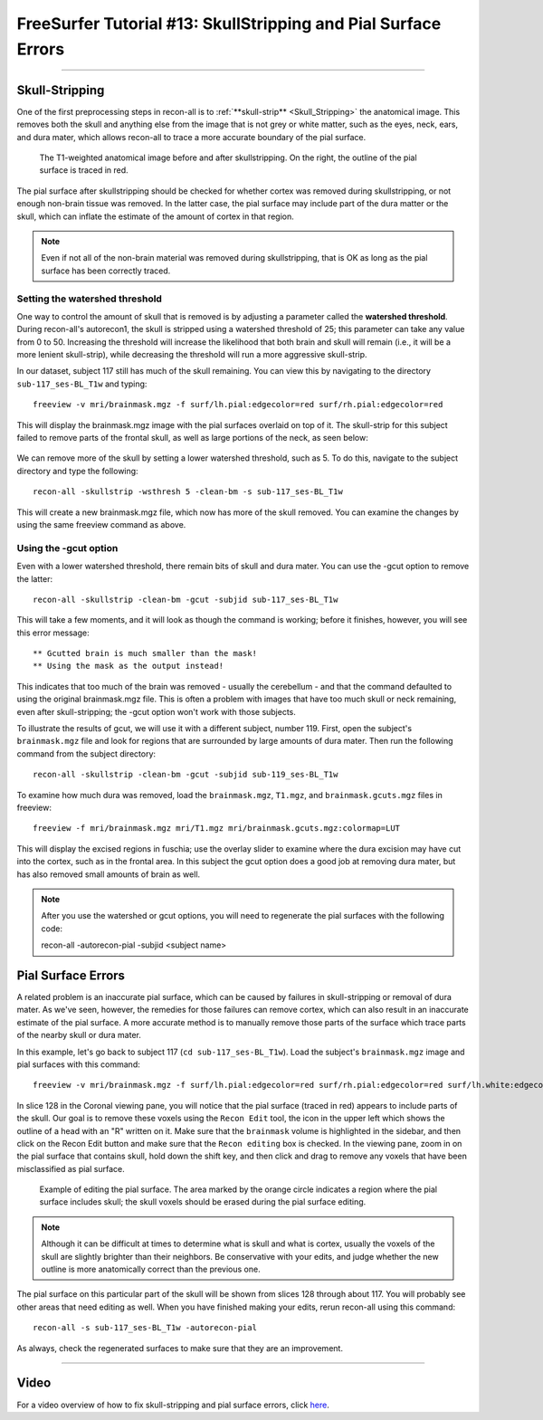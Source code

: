 .. _FS_13_PialSurface:


======================================
FreeSurfer Tutorial #13: SkullStripping and Pial Surface Errors
======================================

---------------

Skull-Stripping
*********

One of the first preprocessing steps in recon-all is to :ref:`**skull-strip** <Skull_Stripping>` the anatomical image. This removes both the skull and anything else from the image that is not grey or white matter, such as the eyes, neck, ears, and dura mater, which allows recon-all to trace a more accurate boundary of the pial surface.

.. figure:: 13_SkullStripping_BeforeAfter.png

  The T1-weighted anatomical image before and after skullstripping. On the right, the outline of the pial surface is traced in red.

The pial surface after skullstripping should be checked for whether cortex was removed during skullstripping, or not enough non-brain tissue was removed. In the latter case, the pial surface may include part of the dura matter or the skull, which can inflate the estimate of the amount of cortex in that region.

.. note::

  Even if not all of the non-brain material was removed during skullstripping, that is OK as long as the pial surface has been correctly traced.
  
Setting the watershed threshold
^^^^^^^^^^

One way to control the amount of skull that is removed is by adjusting a parameter called the **watershed threshold**. During recon-all's autorecon1, the skull is stripped using a watershed threshold of 25; this parameter can take any value from 0 to 50. Increasing the threshold will increase the likelihood that both brain and skull will remain (i.e., it will be a more lenient skull-strip), while decreasing the threshold will run a more aggressive skull-strip. 

In our dataset, subject 117 still has much of the skull remaining. You can view this by navigating to the directory ``sub-117_ses-BL_T1w`` and typing:

::

  freeview -v mri/brainmask.mgz -f surf/lh.pial:edgecolor=red surf/rh.pial:edgecolor=red
  
This will display the brainmask.mgz image with the pial surfaces overlaid on top of it. The skull-strip for this subject failed to remove parts of the frontal skull, as well as large portions of the neck, as seen below:

.. figure:: 13_sub117_Skull.png

We can remove more of the skull by setting a lower watershed threshold, such as 5. To do this, navigate to the subject directory and type the following:

::

  recon-all -skullstrip -wsthresh 5 -clean-bm -s sub-117_ses-BL_T1w
  
This will create a new brainmask.mgz file, which now has more of the skull removed. You can examine the changes by using the same freeview command as above.

.. figure:: 13_sub117_wsThresh_5.png


Using the -gcut option
^^^^^^^

Even with a lower watershed threshold, there remain bits of skull and dura mater. You can use the -gcut option to remove the latter:

::

  recon-all -skullstrip -clean-bm -gcut -subjid sub-117_ses-BL_T1w
  
This will take a few moments, and it will look as though the command is working; before it finishes, however, you will see this error message:

::

  ** Gcutted brain is much smaller than the mask!
  ** Using the mask as the output instead!

This indicates that too much of the brain was removed - usually the cerebellum - and that the command defaulted to using the original brainmask.mgz file. This is often a problem with images that have too much skull or neck remaining, even after skull-stripping; the -gcut option won't work with those subjects.

To illustrate the results of gcut, we will use it with a different subject, number 119. First, open the subject's ``brainmask.mgz`` file and look for regions that are surrounded by large amounts of dura mater. Then run the following command from the subject directory:

::

  recon-all -skullstrip -clean-bm -gcut -subjid sub-119_ses-BL_T1w
  
To examine how much dura was removed, load the ``brainmask.mgz``, ``T1.mgz``, and ``brainmask.gcuts.mgz`` files in freeview:

::

  freeview -f mri/brainmask.mgz mri/T1.mgz mri/brainmask.gcuts.mgz:colormap=LUT
  
This will display the excised regions in fuschia; use the overlay slider to examine where the dura excision may have cut into the cortex, such as in the frontal area. In this subject the gcut option does a good job at removing dura mater, but has also removed small amounts of brain as well.

.. figure:: 13_gcut_sub119.png


.. note::

  After you use the watershed or gcut options, you will need to regenerate the pial surfaces with the following code:
  
  recon-all -autorecon-pial -subjid <subject name>
  

Pial Surface Errors
**********


A related problem is an inaccurate pial surface, which can be caused by failures in skull-stripping or removal of dura mater. As we've seen, however, the remedies for those failures can remove cortex, which can also result in an inaccurate estimate of the pial surface. A more accurate method is to manually remove those parts of the surface which trace parts of the nearby skull or dura mater.

In this example, let's go back to subject 117 (``cd sub-117_ses-BL_T1w``). Load the subject's ``brainmask.mgz`` image and pial surfaces with this command:

::

  freeview -v mri/brainmask.mgz -f surf/lh.pial:edgecolor=red surf/rh.pial:edgecolor=red surf/lh.white:edgecolor=yellow surf/rh.white:edgecolor=yellow
  
In slice 128 in the Coronal viewing pane, you will notice that the pial surface (traced in red) appears to include parts of the skull. Our goal is to remove these voxels using the ``Recon Edit`` tool, the icon in the upper left which shows the outline of a head with an "R" written on it. Make sure that the ``brainmask`` volume is highlighted in the sidebar, and then click on the Recon Edit button and make sure that the ``Recon editing`` box is checked. In the viewing pane, zoom in on the pial surface that contains skull, hold down the shift key, and then click and drag to remove any voxels that have been misclassified as pial surface.

.. figure:: 13_PialSurface_Edits.png

  Example of editing the pial surface. The area marked by the orange circle indicates a region where the pial surface includes skull; the skull voxels should be erased during the pial surface editing.

.. note::

  Although it can be difficult at times to determine what is skull and what is cortex, usually the voxels of the skull are slightly brighter than their neighbors. Be conservative with your edits, and judge whether the new outline is more anatomically correct than the previous one.


The pial surface on this particular part of the skull will be shown from slices 128 through about 117. You will probably see other areas that need editing as well. When you have finished making your edits, rerun recon-all using this command:

::

  recon-all -s sub-117_ses-BL_T1w -autorecon-pial

As always, check the regenerated surfaces to make sure that they are an improvement.

---------


Video
*********

For a video overview of how to fix skull-stripping and pial surface errors, click `here <https://www.youtube.com/watch?v=WaPtktm2EX4&list=PLIQIswOrUH6_DWy5mJlSfj6AWY0y9iUce&index=12>`__.
